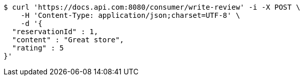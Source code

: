 [source,bash]
----
$ curl 'https://docs.api.com:8080/consumer/write-review' -i -X POST \
    -H 'Content-Type: application/json;charset=UTF-8' \
    -d '{
  "reservationId" : 1,
  "content" : "Great store",
  "rating" : 5
}'
----